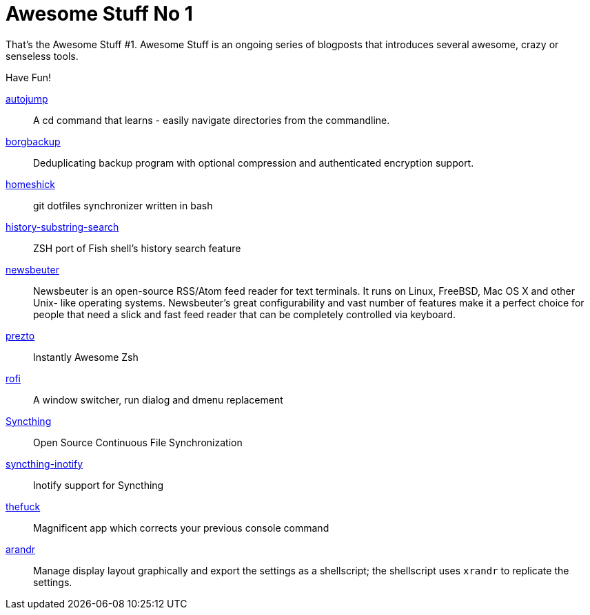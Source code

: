= Awesome Stuff No 1

That's the Awesome Stuff #1. Awesome Stuff is an ongoing series of
blogposts that introduces several awesome, crazy or senseless tools.

Have Fun!


https://github.com/wting/autojump[autojump]::
    A cd command that learns - easily navigate directories
    from the commandline.

https://github.com/borgbackup/borg[borgbackup]::
    Deduplicating backup program with optional compression
    and authenticated encryption support.

https://github.com/andsens/homeshick[homeshick]::
    git dotfiles synchronizer written in bash

https://github.com/zsh-users/zsh-history-substring-search[history-substring-search]::
    ZSH port of Fish shell's history search feature

http://newsbeuter.org/[newsbeuter]::
    Newsbeuter is an open-source RSS/Atom feed reader for
    text terminals. It runs on Linux, FreeBSD, Mac OS X and other Unix-
    like operating systems. Newsbeuter's great configurability and vast
    number of features make it a perfect choice for people that need a
    slick and fast feed reader that can be completely controlled via
    keyboard.

https://github.com/sorin-ionescu/prezto[prezto]::
    Instantly Awesome Zsh

https://davedavenport.github.io/rofi/[rofi]::
    A window switcher, run dialog and dmenu replacement

https://syncthing.net[Syncthing]::
    Open Source Continuous File Synchronization

https://github.com/syncthing/syncthing-inotify[syncthing-inotify]::
    Inotify support for Syncthing

https://github.com/nvbn/thefuck[thefuck]::
    Magnificent app which corrects your previous console command

https://christian.amsuess.com/tools/arandr/[arandr]::
    Manage display layout graphically and export the settings as 
    a shellscript; the shellscript uses `xrandr` to replicate
    the settings.
